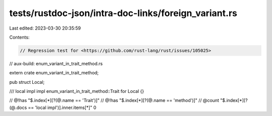 tests/rustdoc-json/intra-doc-links/foreign_variant.rs
=====================================================

Last edited: 2023-03-30 20:35:59

Contents:

.. code-block:: rs

    // Regression test for <https://github.com/rust-lang/rust/issues/105025>
// aux-build: enum_variant_in_trait_method.rs

extern crate enum_variant_in_trait_method;

pub struct Local;

/// local impl
impl enum_variant_in_trait_method::Trait for Local {}

// @!has "$.index[*][?(@.name == 'Trait')]"
// @!has "$.index[*][?(@.name == 'method')]"
// @count "$.index[*][?(@.docs == 'local impl')].inner.items[*]" 0


